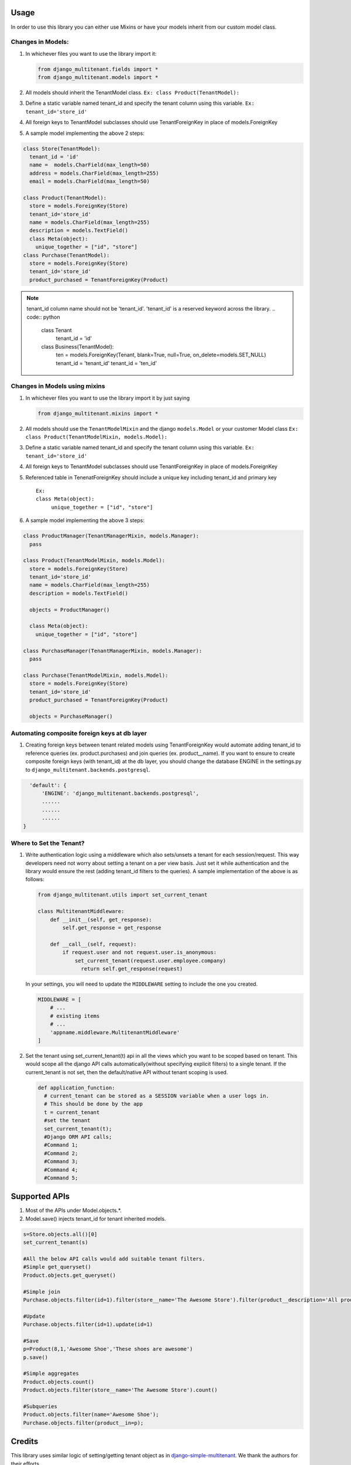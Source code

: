 Usage
=================================

In order to use this library you can either use Mixins or have your
models inherit from our custom model class.

Changes in Models:
------------------

1. In whichever files you want to use the library import it:

   .. code:: python

      from django_multitenant.fields import *
      from django_multitenant.models import *

2. All models should inherit the TenantModel class.
   ``Ex: class Product(TenantModel):``

3. Define a static variable named tenant_id and specify the tenant
   column using this variable. ``Ex: tenant_id='store_id'``

4. All foreign keys to TenantModel subclasses should use
   TenantForeignKey in place of models.ForeignKey

5. A sample model implementing the above 2 steps:

.. code:: python

     class Store(TenantModel):
       tenant_id = 'id'
       name =  models.CharField(max_length=50)
       address = models.CharField(max_length=255)
       email = models.CharField(max_length=50)

     class Product(TenantModel):
       store = models.ForeignKey(Store)
       tenant_id='store_id'
       name = models.CharField(max_length=255)
       description = models.TextField()
       class Meta(object):
         unique_together = ["id", "store"]
     class Purchase(TenantModel):
       store = models.ForeignKey(Store)
       tenant_id='store_id'
       product_purchased = TenantForeignKey(Product)

.. note::
   tenant_id column name should not be 'tenant_id'. 'tenant_id' is a reserved keyword across the library.
   .. code:: python

      class Tenant
         tenant_id = 'id'

      class Business(TenantModel):
         ten = models.ForeignKey(Tenant, blank=True, null=True, on_delete=models.SET_NULL)
         tenant_id = 'tenant_id'
         tenant_id = 'ten_id'


Changes in Models using mixins
-------------------------------

1. In whichever files you want to use the library import it by just
   saying

   .. code:: python

      from django_multitenant.mixins import *

2. All models should use the ``TenantModelMixin`` and the django
   ``models.Model`` or your customer Model class
   ``Ex: class Product(TenantModelMixin, models.Model):``

3. Define a static variable named tenant_id and specify the tenant
   column using this variable. ``Ex: tenant_id='store_id'``

4. All foreign keys to TenantModel subclasses should use
   TenantForeignKey in place of models.ForeignKey

5. Referenced table in TenenatForeignKey should include a unique key
   including tenant_id and primary key

   ::

      Ex:       
      class Meta(object):
           unique_together = ["id", "store"]

6. A sample model implementing the above 3 steps:

.. code:: python


     class ProductManager(TenantManagerMixin, models.Manager):
       pass

     class Product(TenantModelMixin, models.Model):
       store = models.ForeignKey(Store)
       tenant_id='store_id'
       name = models.CharField(max_length=255)
       description = models.TextField()

       objects = ProductManager()

       class Meta(object):
         unique_together = ["id", "store"]

     class PurchaseManager(TenantManagerMixin, models.Manager):
       pass

     class Purchase(TenantModelMixin, models.Model):
       store = models.ForeignKey(Store)
       tenant_id='store_id'
       product_purchased = TenantForeignKey(Product)

       objects = PurchaseManager()

Automating composite foreign keys at db layer
----------------------------------------------

1. Creating foreign keys between tenant related models using
   TenantForeignKey would automate adding tenant_id to reference queries
   (ex. product.purchases) and join queries (ex. product__name). If you
   want to ensure to create composite foreign keys (with tenant_id) at
   the db layer, you should change the database ENGINE in the
   settings.py to ``django_multitenant.backends.postgresql``.

.. code:: python

     'default': {
         'ENGINE': 'django_multitenant.backends.postgresql',
         ......
         ......
         ......
   }

Where to Set the Tenant?
------------------------

1. Write authentication logic using a middleware which also sets/unsets
   a tenant for each session/request. This way developers need not worry
   about setting a tenant on a per view basis. Just set it while
   authentication and the library would ensure the rest (adding
   tenant_id filters to the queries). A sample implementation of the
   above is as follows:

   .. code:: python

    from django_multitenant.utils import set_current_tenant

    class MultitenantMiddleware:
        def __init__(self, get_response):
            self.get_response = get_response

        def __call__(self, request):
            if request.user and not request.user.is_anonymous:
                set_current_tenant(request.user.employee.company)
                  return self.get_response(request)

   In your settings, you will need to update the ``MIDDLEWARE`` setting
   to include the one you created.

   .. code:: python

        MIDDLEWARE = [
            # ...
            # existing items
            # ...
            'appname.middleware.MultitenantMiddleware'
        ]

2. Set the tenant using set_current_tenant(t) api in all the views which
   you want to be scoped based on tenant. This would scope all the
   django API calls automatically(without specifying explicit filters)
   to a single tenant. If the current_tenant is not set, then the
   default/native API without tenant scoping is used.

   .. code:: python

       def application_function:
         # current_tenant can be stored as a SESSION variable when a user logs in.
         # This should be done by the app
         t = current_tenant
         #set the tenant
         set_current_tenant(t);
         #Django ORM API calls;
         #Command 1;
         #Command 2;
         #Command 3;
         #Command 4;
         #Command 5;

Supported APIs
=================================

1. Most of the APIs under Model.objects.*.
2. Model.save() injects tenant_id for tenant inherited models.

.. code:: python

   s=Store.objects.all()[0]
   set_current_tenant(s)

   #All the below API calls would add suitable tenant filters.
   #Simple get_queryset()
   Product.objects.get_queryset()

   #Simple join
   Purchase.objects.filter(id=1).filter(store__name='The Awesome Store').filter(product__description='All products are awesome')

   #Update
   Purchase.objects.filter(id=1).update(id=1)

   #Save
   p=Product(8,1,'Awesome Shoe','These shoes are awesome')
   p.save()

   #Simple aggregates
   Product.objects.count()
   Product.objects.filter(store__name='The Awesome Store').count()

   #Subqueries
   Product.objects.filter(name='Awesome Shoe');
   Purchase.objects.filter(product__in=p);

Credits
=================================

This library uses similar logic of setting/getting tenant object as in
`django-simple-multitenant <https://github.com/pombredanne/django-simple-multitenant>`__.
We thank the authors for their efforts.
